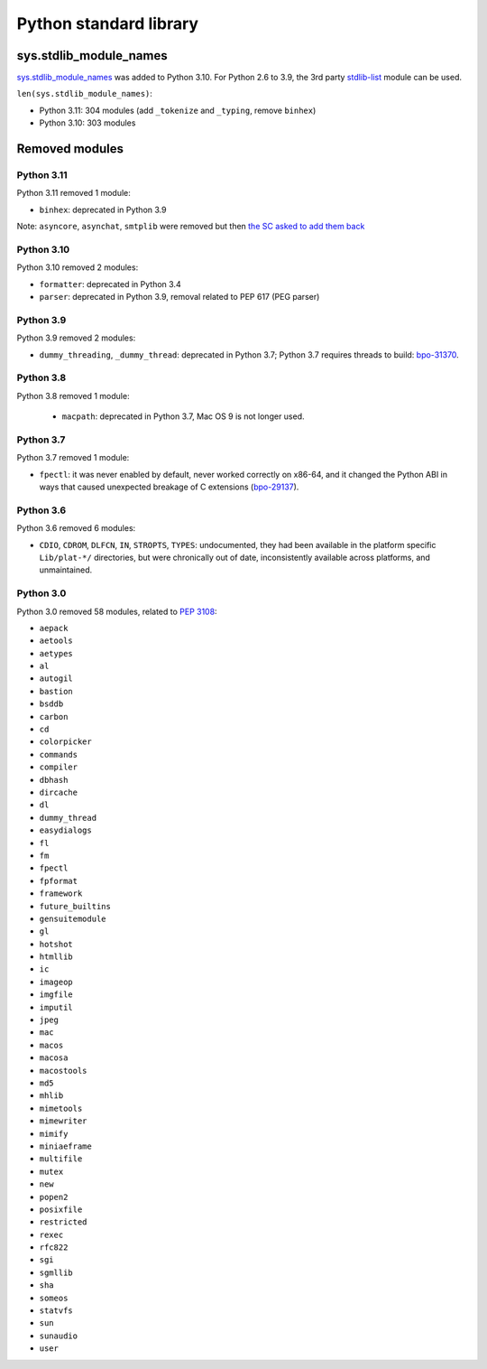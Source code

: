 +++++++++++++++++++++++
Python standard library
+++++++++++++++++++++++

sys.stdlib_module_names
=======================

`sys.stdlib_module_names
<https://docs.python.org/dev/library/sys.html#sys.stdlib_module_names>`_ was
added to Python 3.10. For Python 2.6 to 3.9, the 3rd party `stdlib-list
<https://pypi.org/project/stdlib-list/>`_ module can be used.

``len(sys.stdlib_module_names)``:

* Python 3.11: 304 modules (add ``_tokenize`` and ``_typing``,
  remove ``binhex``)
* Python 3.10: 303 modules


Removed modules
===============

Python 3.11
-----------

Python 3.11 removed 1 module:

* ``binhex``: deprecated in Python 3.9

Note: ``asyncore``, ``asynchat``, ``smtplib`` were removed but then `the SC
asked to add them back <https://github.com/python/steering-council/issues/86>`_

Python 3.10
-----------

Python 3.10 removed 2 modules:

* ``formatter``: deprecated in Python 3.4
* ``parser``: deprecated in Python 3.9, removal related to PEP 617
  (PEG parser)

Python 3.9
----------

Python 3.9 removed 2 modules:

* ``dummy_threading``, ``_dummy_thread``: deprecated in Python 3.7;
  Python 3.7 requires threads to build: `bpo-31370
  <https://bugs.python.org/issue31370>`_.

Python 3.8
----------

Python 3.8 removed 1 module:

  * ``macpath``: deprecated in Python 3.7, Mac OS 9 is not longer used.

Python 3.7
----------

Python 3.7 removed 1 module:

* ``fpectl``: it was never enabled by default, never worked correctly on
  x86-64, and it changed the Python ABI in ways that caused unexpected
  breakage of C extensions
  (`bpo-29137 <https://bugs.python.org/issue29137>`_).

Python 3.6
----------

Python 3.6 removed 6 modules:

* ``CDIO``, ``CDROM``, ``DLFCN``, ``IN``, ``STROPTS``, ``TYPES``:
  undocumented, they had been available in the platform specific
  ``Lib/plat-*/`` directories, but were chronically out of date,
  inconsistently available across platforms, and unmaintained.

Python 3.0
----------

Python 3.0 removed 58 modules, related to `PEP 3108
<https://www.python.org/dev/peps/pep-3108/#modules-to-remove>`_:

* ``aepack``
* ``aetools``
* ``aetypes``
* ``al``
* ``autogil``
* ``bastion``
* ``bsddb``
* ``carbon``
* ``cd``
* ``colorpicker``
* ``commands``
* ``compiler``
* ``dbhash``
* ``dircache``
* ``dl``
* ``dummy_thread``
* ``easydialogs``
* ``fl``
* ``fm``
* ``fpectl``
* ``fpformat``
* ``framework``
* ``future_builtins``
* ``gensuitemodule``
* ``gl``
* ``hotshot``
* ``htmllib``
* ``ic``
* ``imageop``
* ``imgfile``
* ``imputil``
* ``jpeg``
* ``mac``
* ``macos``
* ``macosa``
* ``macostools``
* ``md5``
* ``mhlib``
* ``mimetools``
* ``mimewriter``
* ``mimify``
* ``miniaeframe``
* ``multifile``
* ``mutex``
* ``new``
* ``popen2``
* ``posixfile``
* ``restricted``
* ``rexec``
* ``rfc822``
* ``sgi``
* ``sgmllib``
* ``sha``
* ``someos``
* ``statvfs``
* ``sun``
* ``sunaudio``
* ``user``
